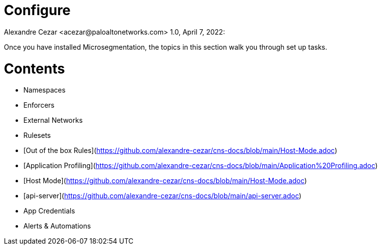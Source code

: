 = Configure
Alexandre Cezar <acezar@paloaltonetworks.com> 1.0, April 7, 2022:

Once you have installed Microsegmentation, the topics in this section walk you through set up tasks.

# Contents
* Namespaces
* Enforcers
* External Networks
* Rulesets
* [Out of the box Rules](https://github.com/alexandre-cezar/cns-docs/blob/main/Host-Mode.adoc)
* [Application Profiling](https://github.com/alexandre-cezar/cns-docs/blob/main/Application%20Profiling.adoc)
* [Host Mode](https://github.com/alexandre-cezar/cns-docs/blob/main/Host-Mode.adoc)
* [api-server](https://github.com/alexandre-cezar/cns-docs/blob/main/api-server.adoc)
* App Credentials
* Alerts & Automations
